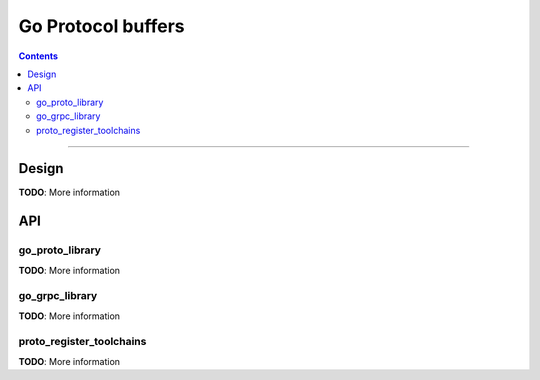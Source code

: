 Go Protocol buffers
===================

.. role:: param(kbd)
.. role:: type(emphasis)
.. role:: value(code)
.. |mandatory| replace:: **mandatory value**

.. contents:: :depth: 2

-----

Design
------

**TODO**: More information

API
---

go_proto_library
~~~~~~~~~~~~~~~~

**TODO**: More information

go_grpc_library
~~~~~~~~~~~~~~~

**TODO**: More information

proto_register_toolchains
~~~~~~~~~~~~~~~~~~~~~~~~~

**TODO**: More information
